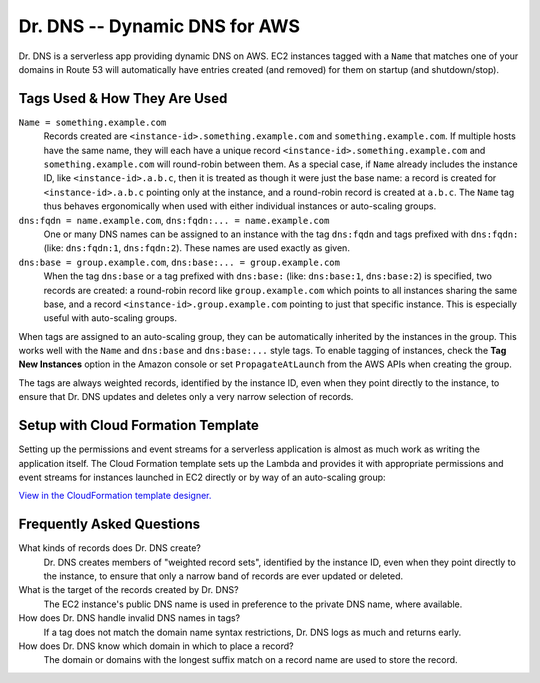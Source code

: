==============================
Dr. DNS -- Dynamic DNS for AWS
==============================

Dr. DNS is a serverless app providing dynamic DNS on AWS. EC2 instances tagged
with a ``Name`` that matches one of your domains in Route 53 will automatically
have entries created (and removed) for them on startup (and shutdown/stop).


-----------------------------
Tags Used & How They Are Used
-----------------------------

``Name = something.example.com``
    Records created are ``<instance-id>.something.example.com`` and
    ``something.example.com``. If multiple hosts have the same name, they will
    each have a unique record ``<instance-id>.something.example.com`` and
    ``something.example.com`` will round-robin between them. As a special case,
    if ``Name`` already includes the instance ID, like
    ``<instance-id>.a.b.c``, then it is treated as though it were just the
    base name: a record is created for ``<instance-id>.a.b.c`` pointing only at
    the instance, and a round-robin record is created at ``a.b.c``. The
    ``Name`` tag thus behaves ergonomically when used with either individual
    instances or auto-scaling groups.

``dns:fqdn = name.example.com``, ``dns:fqdn:... = name.example.com``
    One or many DNS names can be assigned to an instance with the tag
    ``dns:fqdn`` and tags prefixed with ``dns:fqdn:`` (like: ``dns:fqdn:1``,
    ``dns:fqdn:2``). These names are used exactly as given.

``dns:base = group.example.com``, ``dns:base:... = group.example.com``
    When the tag ``dns:base`` or a tag prefixed with ``dns:base:`` (like:
    ``dns:base:1``, ``dns:base:2``) is specified, two records are created:
    a round-robin record like ``group.example.com`` which points to all
    instances sharing the same base, and a record
    ``<instance-id>.group.example.com`` pointing to just that specific
    instance. This is especially useful with auto-scaling groups.

When tags are assigned to an auto-scaling group, they can be automatically
inherited by the instances in the group. This works well with the ``Name`` and
``dns:base`` and ``dns:base:...`` style tags. To enable tagging of instances,
check the **Tag New Instances** option in the Amazon console or set
``PropagateAtLaunch`` from the AWS APIs when creating the group.

The tags are always weighted records, identified by the instance ID, even when
they point directly to the instance, to ensure that Dr. DNS updates and deletes
only a very narrow selection of records.


-----------------------------------
Setup with Cloud Formation Template
-----------------------------------

Setting up the permissions and event streams for a serverless application is
almost as much work as writing the application itself. The Cloud Formation
template sets up the Lambda and provides it with appropriate permissions and
event streams for instances launched in EC2 directly or by way of an
auto-scaling group:

.. image:: cfn.png
   :target: https://us-west-2.console.aws.amazon.com/cloudformation/designer/home?templateUrl=https://s3-us-west-2.amazonaws.com/s3.drcloud.io/drdns/drdns.template.json

`View in the CloudFormation template designer.`_

.. _View in the CloudFormation template designer.: https://us-west-2.console.aws.amazon.com/cloudformation/designer/home?templateUrl=https://s3-us-west-2.amazonaws.com/s3.drcloud.io/drdns/drdns.template.json


--------------------------
Frequently Asked Questions
--------------------------

What kinds of records does Dr. DNS create?
    Dr. DNS creates members of "weighted record sets", identified by the
    instance ID, even when they point directly to the instance, to ensure that
    only a narrow band of records are ever updated or deleted.

What is the target of the records created by Dr. DNS?
    The EC2 instance's public DNS name is used in preference to the private DNS
    name, where available.

How does Dr. DNS handle invalid DNS names in tags?
    If a tag does not match the domain name syntax restrictions, Dr. DNS logs
    as much and returns early.

How does Dr. DNS know which domain in which to place a record?
    The domain or domains with the longest suffix match on a record name are
    used to store the record.
